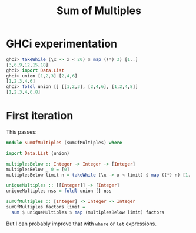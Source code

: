 #+title: Sum of Multiples

* GHCi experimentation

#+begin_src haskell
  ghci> takeWhile (\x -> x < 20) $ map ((*) 3) [1..]
  [3,6,9,12,15,18]
  ghci> import Data.List
  ghci> union [1,2,3] [2,4,6]
  [1,2,3,4,6]
  ghci> foldl union [] [[1,2,3], [2,4,6], [1,2,4,8]]
  [1,2,3,4,6,8]
#+end_src

* First iteration
This passes:

#+begin_src haskell
  module SumOfMultiples (sumOfMultiples) where

  import Data.List (union)

  multiplesBelow :: Integer -> Integer -> [Integer]
  multiplesBelow _ 0 = [0]
  multiplesBelow limit n = takeWhile (\x -> x < limit) $ map ((*) n) [1..]

  uniqueMultiples :: [[Integer]] -> [Integer]
  uniqueMultiples nss = foldl union [] nss

  sumOfMultiples :: [Integer] -> Integer -> Integer
  sumOfMultiples factors limit =
    sum $ uniqueMultiples $ map (multiplesBelow limit) factors
#+end_src

But I can probably improve that with =where= or =let= expressions.
